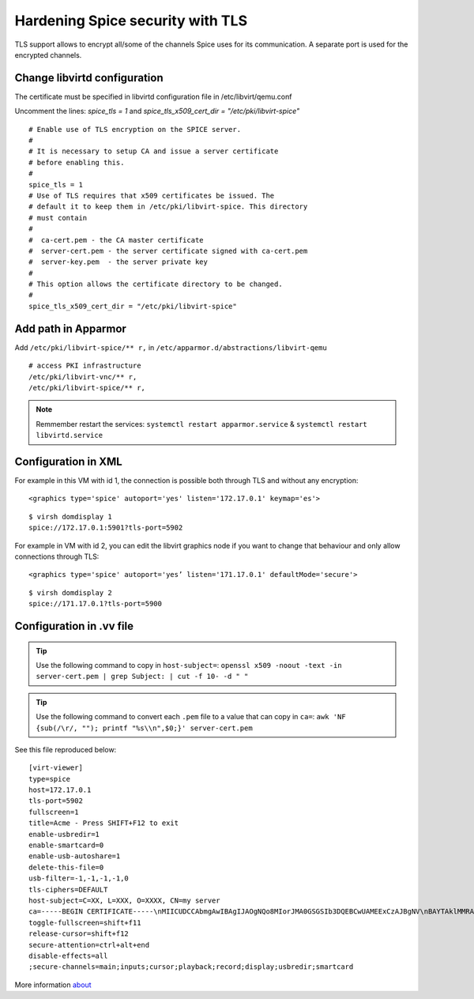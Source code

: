 Hardening Spice security with TLS
=================================

TLS support allows to encrypt all/some of the channels Spice uses for its communication. A separate port is used for the encrypted channels.

Change libvirtd configuration
-----------------------------

The certificate must be specified in libvirtd configuration file in /etc/libvirt/qemu.conf 

Uncomment the lines: *spice_tls = 1*  and *spice_tls_x509_cert_dir = "/etc/pki/libvirt-spice"*

::

    # Enable use of TLS encryption on the SPICE server.
    #
    # It is necessary to setup CA and issue a server certificate
    # before enabling this.
    #
    spice_tls = 1
    # Use of TLS requires that x509 certificates be issued. The
    # default it to keep them in /etc/pki/libvirt-spice. This directory
    # must contain
    #
    #  ca-cert.pem - the CA master certificate
    #  server-cert.pem - the server certificate signed with ca-cert.pem
    #  server-key.pem  - the server private key
    #
    # This option allows the certificate directory to be changed.
    #
    spice_tls_x509_cert_dir = "/etc/pki/libvirt-spice"

Add path in Apparmor 
--------------------

Add ``/etc/pki/libvirt-spice/** r,`` in ``/etc/apparmor.d/abstractions/libvirt-qemu`` 

::

    # access PKI infrastructure
    /etc/pki/libvirt-vnc/** r,
    /etc/pki/libvirt-spice/** r,

.. note:: Remmember restart the services: ``systemctl restart apparmor.service`` & ``systemctl restart libvirtd.service``

Configuration in XML
--------------------

For example in this VM with id 1, the connection is possible both through TLS and without any encryption:

::

    <graphics type='spice' autoport='yes' listen='172.17.0.1' keymap='es'>

::

    $ virsh domdisplay 1
    spice://172.17.0.1:5901?tls-port=5902

For example in VM with id 2, you can edit the libvirt graphics node if you want to change that behaviour and only allow connections through TLS: 

::

    <graphics type='spice' autoport='yes’ listen='171.17.0.1' defaultMode='secure'>

::

    $ virsh domdisplay 2
    spice://171.17.0.1?tls-port=5900

Configuration in .vv file
-------------------------

.. tip:: Use the following command to copy in ``host-subject=``: ``openssl x509 -noout -text -in server-cert.pem | grep Subject: | cut -f 10- -d " "``

.. tip:: Use the following command to convert each ``.pem`` file to a value that can copy in ``ca=``: ``awk 'NF {sub(/\r/, ""); printf "%s\\n",$0;}' server-cert.pem``

See this file reproduced below:

::

    [virt-viewer]
    type=spice
    host=172.17.0.1
    tls-port=5902
    fullscreen=1
    title=Acme - Press SHIFT+F12 to exit
    enable-usbredir=1
    enable-smartcard=0
    enable-usb-autoshare=1
    delete-this-file=0
    usb-filter=-1,-1,-1,-1,0
    tls-ciphers=DEFAULT
    host-subject=C=XX, L=XXX, O=XXXX, CN=my server
    ca=-----BEGIN CERTIFICATE-----\nMIICUDCCAbmgAwIBAgIJAOgNQo8MIorJMA0GSGSIb3DQEBCwUAMEExCzAJBgNV\nBAYTAklMMRAwDgYDVQQHDAdSYWFuYW5hMRAwDgYDVQQKDAdSZWQgSGF0MQ4wDAYD\nVQQDDAVteSBDQTAeFw0xNzA2MDcxODDlaFw0yMDA2MDYxODI2NDlaMEExCzAJ\nBgNVBAYTAklMMRAwDgYDVQQHDAdSYWFuYW5hMRAwDgYDVQQKDAdSZWQgSGF0MQ4w\nDAYDVQQDDAVteSBDQTCBnzANBkhkiG9w0BAQEFAAOBjQAwgYkCgYEAq2QtZdu7\nCLuGhagxwS8d7U4EEQjzgiMKcm8/fLE+rliV/wFMtwYD+7TtDEFDrafQC8Y7Zd1B\nrdBT9VC+orAc9PqpImXJ3pN152P9rvyZvI3OxKkVTkGFQi+9z3M1AmxTp5nmKA\nrazPM6t/YzV3vraynBXp4x65qLdc2yF2A0cCAwEAAaNQME4wHQYDVR0OBBYEFFGm\nvI6T/86+cpQZ7ob3xd0PgCMB8GA1UdIwQYMBaAFFGmvI6T/86+cpQZ7zohb3xd\n0PgCMAwGA1UdEwQFMAMBAf8wDQYJKoZIhvcNAQELBQADgYEALG0TBhPTQwXNpUGi\nia/zxdOh0r7mJWeYcRgZ2lZtesCozYyZz9P2CDb5OnZlu75qs6Ws/fjztRLG/0j\n4r51Og212Up+mQ8eaq2Lox7S/7Ao0P8QWgHZNviltSBb3l9eaYpHENZjW9mMB/JH\nYmIRDdTW1bYuXIsinDPBk0OS20=\n-----END CERTIFICATE-----
    toggle-fullscreen=shift+f11
    release-cursor=shift+f12
    secure-attention=ctrl+alt+end
    disable-effects=all
    ;secure-channels=main;inputs;cursor;playback;record;display;usbredir;smartcard

More information `about <https://www.spice-space.org/docs/manual/>`_

